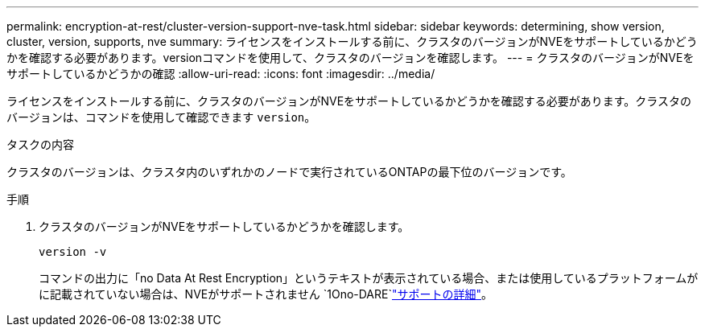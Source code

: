 ---
permalink: encryption-at-rest/cluster-version-support-nve-task.html 
sidebar: sidebar 
keywords: determining, show version, cluster, version, supports, nve 
summary: ライセンスをインストールする前に、クラスタのバージョンがNVEをサポートしているかどうかを確認する必要があります。versionコマンドを使用して、クラスタのバージョンを確認します。 
---
= クラスタのバージョンがNVEをサポートしているかどうかの確認
:allow-uri-read: 
:icons: font
:imagesdir: ../media/


[role="lead"]
ライセンスをインストールする前に、クラスタのバージョンがNVEをサポートしているかどうかを確認する必要があります。クラスタのバージョンは、コマンドを使用して確認できます `version`。

.タスクの内容
クラスタのバージョンは、クラスタ内のいずれかのノードで実行されているONTAPの最下位のバージョンです。

.手順
. クラスタのバージョンがNVEをサポートしているかどうかを確認します。
+
`version -v`

+
コマンドの出力に「no Data At Rest Encryption」というテキストが表示されている場合、または使用しているプラットフォームがに記載されていない場合は、NVEがサポートされません `1Ono-DARE`link:configure-netapp-volume-encryption-concept.html#support-details["サポートの詳細"]。


